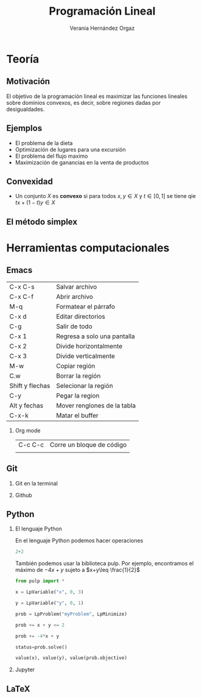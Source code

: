 #+title: Programación Lineal
#+author: Verania Hernández Orgaz 
#+options: H:2
#+latex_header: \usepackage{listings}

* Teoría

** Motivación 

El objetivo de la programación lineal es maximizar las funciones
lineales sobre dominios convexos, es decir, sobre regiones dadas por desigualdades.
[[file:220px-3dpoly.svg.png]]
** Ejemplos 

- El problema de la dieta
- Optimización de lugares para una excursión 
- El problema del flujo maximo
- Maximización de ganancias en la venta de productos

** Convexidad 

- Un conjunto \(X\) es *convexo* si para todos \(x,y\in X\) y \(t\in [0,1]\) se tiene qie \(tx+(1-t)y\in X\)

** El método simplex

* Herramientas computacionales 
  
** Emacs
| C-x C-s         | Salvar archivo              |
| C-x C-f         | Abrir archivo               |
| M-q             | Formatear el párrafo        |
| C-x d           | Editar directorios          |
| C-g             | Salir de todo               |
| C-x 1           | Regresa a solo una pantalla |
| C-x 2           | Divide horizontalmente      |
| C-x 3           | Divide verticalmente        |
| M-w             | Copiar región               |
| C.w             | Borrar la región            |
| Shift y flechas | Selecionar la región        |
| C-y             | Pegar la region             |
| Alt y fechas    | Mover renglones de la tabla |
| C-x-k           | Matar el buffer             |
*** Org mode 
| C-c C-c | Corre un bloque de código |
|         |                           |
** Git
*** Git en la terminal
*** Github
** Python 
*** El lenguaje Python
En el lenguaje Python podemos hacer operaciones 

#+begin_src python :session
2+2
#+end_src 

#+RESULTS:
: 4

También podemos usar la biblioteca pulp. Por ejemplo, encontramos el
máximo de \(-4x+y\) sujeto a \(x+y\leq \frac{1}{2}\)
#+begin_src python :session
from pulp import *

x = LpVariable("x", 0, 3)

y = LpVariable("y", 0, 1)

prob = LpProblem("myProblem", LpMinimize)

prob += x + y <= 2

prob += -4*x + y

status=prob.solve()

value(x), value(y), value(prob.objective)

#+end_src 

#+RESULTS:
| 2.0 | 0.0 | -8.0 |

*** Jupyter
** LaTeX 



